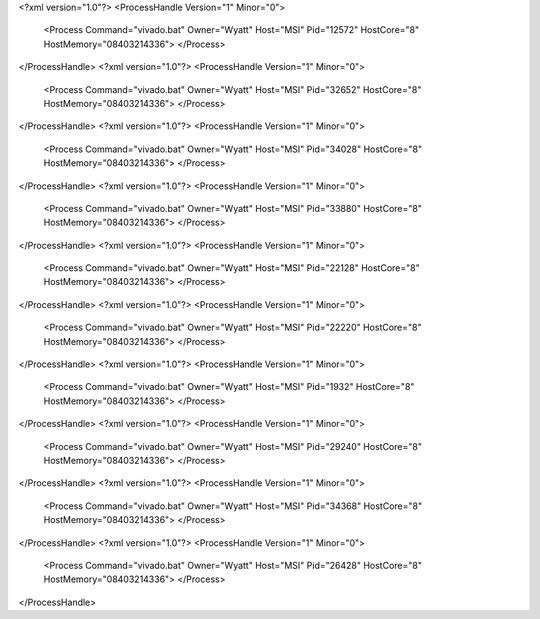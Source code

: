 <?xml version="1.0"?>
<ProcessHandle Version="1" Minor="0">
    <Process Command="vivado.bat" Owner="Wyatt" Host="MSI" Pid="12572" HostCore="8" HostMemory="08403214336">
    </Process>
</ProcessHandle>
<?xml version="1.0"?>
<ProcessHandle Version="1" Minor="0">
    <Process Command="vivado.bat" Owner="Wyatt" Host="MSI" Pid="32652" HostCore="8" HostMemory="08403214336">
    </Process>
</ProcessHandle>
<?xml version="1.0"?>
<ProcessHandle Version="1" Minor="0">
    <Process Command="vivado.bat" Owner="Wyatt" Host="MSI" Pid="34028" HostCore="8" HostMemory="08403214336">
    </Process>
</ProcessHandle>
<?xml version="1.0"?>
<ProcessHandle Version="1" Minor="0">
    <Process Command="vivado.bat" Owner="Wyatt" Host="MSI" Pid="33880" HostCore="8" HostMemory="08403214336">
    </Process>
</ProcessHandle>
<?xml version="1.0"?>
<ProcessHandle Version="1" Minor="0">
    <Process Command="vivado.bat" Owner="Wyatt" Host="MSI" Pid="22128" HostCore="8" HostMemory="08403214336">
    </Process>
</ProcessHandle>
<?xml version="1.0"?>
<ProcessHandle Version="1" Minor="0">
    <Process Command="vivado.bat" Owner="Wyatt" Host="MSI" Pid="22220" HostCore="8" HostMemory="08403214336">
    </Process>
</ProcessHandle>
<?xml version="1.0"?>
<ProcessHandle Version="1" Minor="0">
    <Process Command="vivado.bat" Owner="Wyatt" Host="MSI" Pid="1932" HostCore="8" HostMemory="08403214336">
    </Process>
</ProcessHandle>
<?xml version="1.0"?>
<ProcessHandle Version="1" Minor="0">
    <Process Command="vivado.bat" Owner="Wyatt" Host="MSI" Pid="29240" HostCore="8" HostMemory="08403214336">
    </Process>
</ProcessHandle>
<?xml version="1.0"?>
<ProcessHandle Version="1" Minor="0">
    <Process Command="vivado.bat" Owner="Wyatt" Host="MSI" Pid="34368" HostCore="8" HostMemory="08403214336">
    </Process>
</ProcessHandle>
<?xml version="1.0"?>
<ProcessHandle Version="1" Minor="0">
    <Process Command="vivado.bat" Owner="Wyatt" Host="MSI" Pid="26428" HostCore="8" HostMemory="08403214336">
    </Process>
</ProcessHandle>
